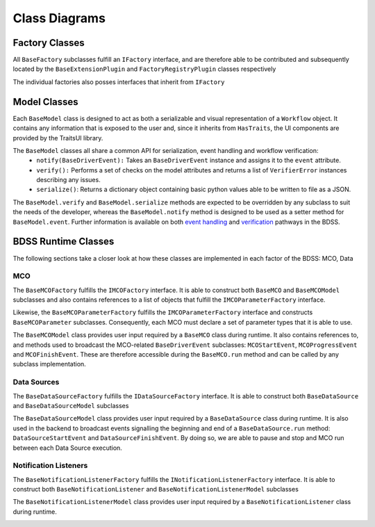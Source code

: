 Class Diagrams
==============

Factory Classes
---------------

All ``BaseFactory`` subclasses fulfill an ``IFactory`` interface, and are therefore able to be
contributed and subsequently located by the ``BaseExtensionPlugin`` and ``FactoryRegistryPlugin``
classes respectively

.. image:: _images/i_factory_classes.svg

The individual factories also posses interfaces that inherit from ``IFactory``

.. image:: _images/factory_classes_uml.svg

Model Classes
-------------

Each ``BaseModel`` class is designed to act as both a serializable and visual representation of
a ``Workflow`` object. It contains any information that is exposed to the user and, since it
inherits from ``HasTraits``, the UI components are provided by the TraitsUI library.

.. image:: _images/base_model_classes.svg

The ``BaseModel`` classes all share a common API for serialization, event handling and workflow verification:
   - ``notify(BaseDriverEvent):`` Takes an ``BaseDriverEvent`` instance and assigns it to the ``event`` attribute.
   - ``verify():`` Performs a set of checks on the model attributes and returns a list of ``VerifierError``
     instances describing any issues.
   - ``serialize()``: Returns a dictionary object containing basic python values able
     to be written to file as a JSON.

The ``BaseModel.verify`` and ``BaseModel.serialize`` methods are expected to be overridden by any subclass to suit
the needs of the developer, whereas the ``BaseModel.notify`` method is designed to be used as a setter method for
``BaseModel.event``. Further information is available on both `event handling <event_handling.rst>`_
and `verification <verification.rst>`_ pathways in the BDSS.

BDSS Runtime Classes
--------------------

The following sections take a closer look at how these classes are implemented in each factor of
the BDSS: MCO, Data

MCO
~~~

The ``BaseMCOFactory`` fulfills the ``IMCOFactory`` interface. It is able to construct both ``BaseMCO`` and
``BaseMCOModel`` subclasses and also contains references to a list of objects that fulfill the
``IMCOParameterFactory`` interface.

Likewise, the ``BaseMCOParameterFactory`` fulfills the ``IMCOParameterFactory`` interface and constructs
``BaseMCOParameter`` subclasses. Consequently, each MCO must declare a set of parameter types that it is
able to use.

.. image:: _images/mco_classes_uml.svg

The ``BaseMCOModel`` class provides user input required by a ``BaseMCO`` class during runtime. It also
contains references to, and methods used to broadcast the MCO-related ``BaseDriverEvent`` subclasses:
``MCOStartEvent``, ``MCOProgressEvent`` and ``MCOFinishEvent``. These are therefore accessible during the
``BaseMCO.run`` method and can be called by any subclass implementation.

.. image:: _images/base_mco_run.svg


Data Sources
~~~~~~~~~~~~

The ``BaseDataSourceFactory`` fulfills the ``IDataSourceFactory`` interface. It is able to construct both
``BaseDataSource`` and ``BaseDataSourceModel`` subclasses

.. image:: _images/data_source_classes_uml.svg

The ``BaseDataSourceModel`` class provides user input required by a ``BaseDataSource`` class during runtime.
It is also used in the backend to broadcast events signalling the beginning and end of a ``BaseDataSource.run``
method: ``DataSourceStartEvent`` and ``DataSourceFinishEvent``. By doing so, we are able to pause and stop
and MCO run between each Data Source execution.

.. image:: _images/base_data_source_run.svg

Notification Listeners
~~~~~~~~~~~~~~~~~~~~~~

The ``BaseNotificationListenerFactory`` fulfills the ``INotificationListenerFactory`` interface. It is able
to construct both ``BaseNotificationListener`` and ``BaseNotificationListenerModel`` subclasses

.. image:: _images/notification_listener_classes_uml.svg

The ``BaseNotificationListenerModel`` class provides user input required by a ``BaseNotificationListener``
class during runtime.

.. image:: _images/base_notification_listener_initiate.svg